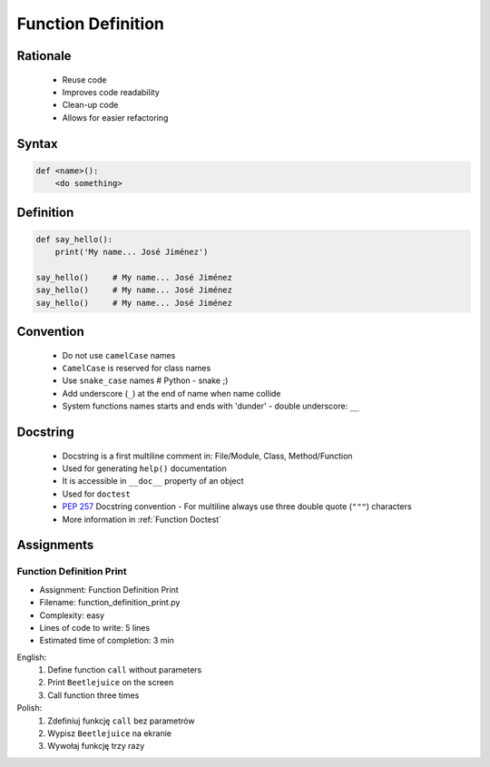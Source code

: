 .. _Function Basics:

*******************
Function Definition
*******************


Rationale
=========
.. highlights::
    * Reuse code
    * Improves code readability
    * Clean-up code
    * Allows for easier refactoring


Syntax
======
.. code-block:: python

    def <name>():
        <do something>


Definition
==========
.. code-block:: python

    def say_hello():
        print('My name... José Jiménez')

    say_hello()     # My name... José Jiménez
    say_hello()     # My name... José Jiménez
    say_hello()     # My name... José Jiménez


Convention
==========
.. highlights::
    * Do not use ``camelCase`` names
    * ``CamelCase`` is reserved for class names
    * Use ``snake_case`` names # Python - snake ;)
    * Add underscore (``_``) at the end of name when name collide
    * System functions names starts and ends with 'dunder' - double underscore: ``__``

.. code-block:: python
    :caption: Do not use ``camelCase``, CamelCase is reserved for class names. Use ``snake_case``

    def sayHello():
        print('This is camelCase() name')
        print('It is c/c++/Java/JavaScript convention')

    def say_hello():
        print('This is snake_case() name')
        print('It is Pythonic way')

.. code-block:: python
    :caption: Use better names, rather than comments

    def cal_var(data, m):
        # Calculate variance
        return sum((Xi-m) ** 2 for Xi in data) / len(data)

    def calculate_variance(data, m):
        return sum((Xi-m) ** 2 for Xi in data) / len(data)

.. code-block:: python
    :caption: Add underscore (``_``) at the end of name when name collide. Although prefer naming it differently.

    def print_(text):
        # Add underscore (``_``) at the end of name when name collide.
        print(f'<strong>{text}</strong>')

    def print_html(text):
        # Although prefer naming it differently.
        print(f'<strong>{text}</strong>')

.. code-block:: python
    :caption: System functions names starts and ends with 'dunder' - double underscore: ``__``

    def __import__(module_name):
        ...


Docstring
=========
.. highlights::
    * Docstring is a first multiline comment in: File/Module, Class, Method/Function
    * Used for generating ``help()`` documentation
    * It is accessible in ``__doc__`` property of an object
    * Used for ``doctest``
    * :pep:`257` Docstring convention - For multiline always use three double quote (``"""``) characters
    * More information in :ref:`Function Doctest`

.. code-block:: python
    :caption: Docstring used for documentation

    def say_hello():
        """This is the say_hello function"""
        print('Hello')


    help(say_hello)
    # Help on function say_hello in module __main__:
    #
    # say_hello()
    #     This is the say_hello function

    print(say_hello.__doc__)
    # This is the say_hello function

.. code-block:: python
    :caption: Docstring used for documentation

    def say_hello():
        """
        This is the say_hello function
        And the description is longer then one line
        """
        print('Hello')


    help(say_hello)
    # Help on function say_hello in module __main__:
    #
    # say_hello()
    #     This is the say_hello function
    #     And the description is longer then one line

    print(say_hello.__doc__)
    #    This is the say_hello function
    #    And the description is longer then one line


Assignments
===========

Function Definition Print
-------------------------
* Assignment: Function Definition Print
* Filename: function_definition_print.py
* Complexity: easy
* Lines of code to write: 5 lines
* Estimated time of completion: 3 min

English:
    #. Define function ``call`` without parameters
    #. Print ``Beetlejuice`` on the screen
    #. Call function three times

Polish:
    #. Zdefiniuj funkcję ``call`` bez parametrów
    #. Wypisz ``Beetlejuice`` na ekranie
    #. Wywołaj funkcję trzy razy
